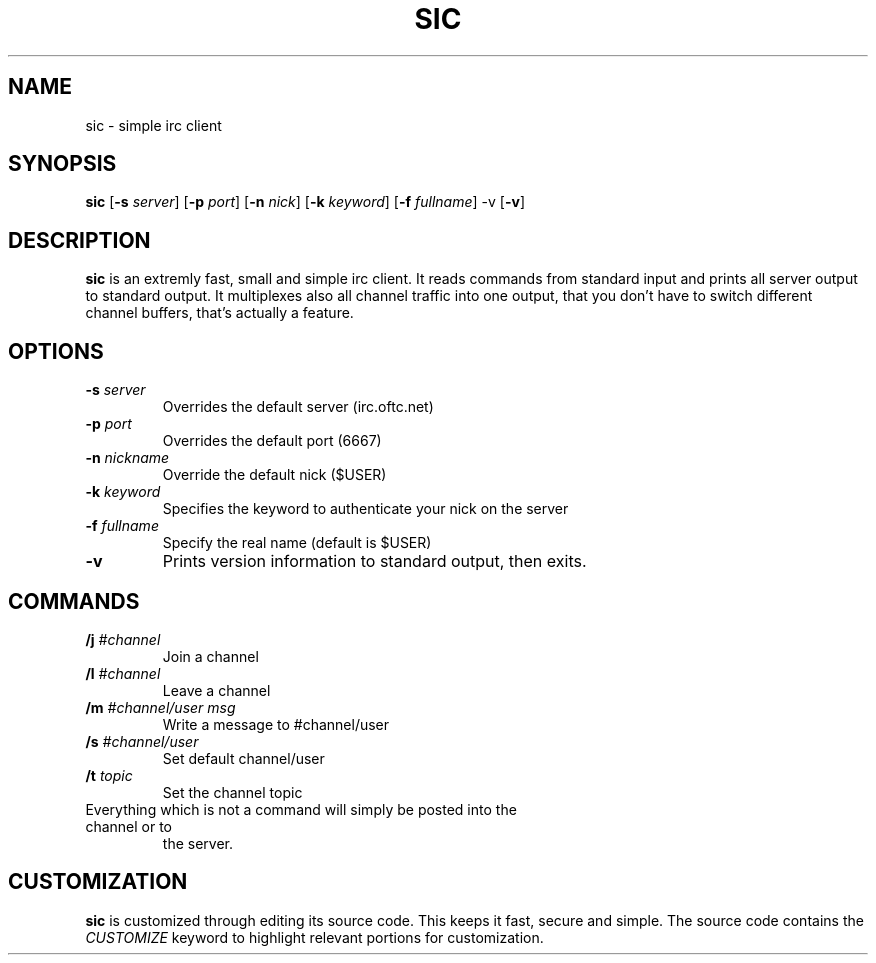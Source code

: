 .TH SIC 1 sic-0.0
.SH NAME
sic \- simple irc client
.SH SYNOPSIS
.B sic
.RB [ \-s
.IR server ]
.RB [ \-p
.IR port ]
.RB [ \-n
.IR nick ]
.RB [ \-k
.IR keyword ]
.RB [ \-f
.IR fullname ]
.RB \-v
.RB [ \-v ]
.SH DESCRIPTION
.B sic
is an extremly fast, small and simple irc client.  It reads commands from
standard input and prints all server output to standard output. It multiplexes
also all channel traffic into one output, that you don't have to switch
different channel buffers, that's actually a feature.
.SH OPTIONS
.TP
.BI \-s " server"
Overrides the default server (irc.oftc.net)
.TP
.BI \-p " port"
Overrides the default port (6667)
.TP
.BI \-n " nickname"
Override the default nick ($USER)
.TP
.BI \-k " keyword"
Specifies the keyword to authenticate your nick on the server
.TP
.BI \-f " fullname"
Specify the real name (default is $USER)
.TP
.BI \-v
Prints version information to standard output, then exits.
.SH COMMANDS
.TP
.BI /j " #channel "
Join a channel
.TP
.BI /l " #channel "
Leave a channel
.TP
.BI /m " #channel/user msg "
Write a message to #channel/user
.TP
.BI /s " #channel/user "
Set default channel/user
.TP
.BI /t " topic"
Set the channel topic
.TP
Everything which is not a command will simply be posted into the channel or to
the server.
.SH CUSTOMIZATION
.B sic
is customized through editing its source code.  This keeps it fast, secure and
simple. The source code contains the
.I CUSTOMIZE
keyword to highlight relevant portions for customization.
